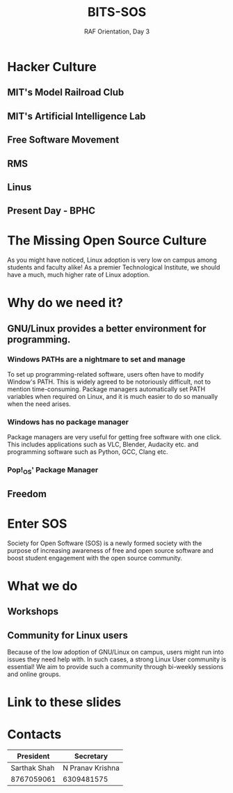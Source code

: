 #+TITLE:BITS-SOS
#+SUBTITLE: RAF Orientation, Day 3
#+OPTIONS: num:nil
#+REVEAL_THEME: blood
#+REVEAL_ROOT: https://cdn.jsdelivr.net/npm/reveal.js
#+REVEAL_TITLE_SLIDE: <h1 class="title">%t</h1><em>%s</em><br><br>%a<br>%d
#+reveal_title_slide_background: ./tux.png
#+reveal_title_slide_background_repeat: repeat
#+reveal_title_slide_background_size: 50px
#+reveal_title_slide_background_opacity: 0.2
#+reveal_default_slide_background: ./sos.png
#+reveal_default_slide_background_position: 1% 96%
#+reveal_default_slide_background_size: 100px
#+reveal_default_slide_background_opacity: 0.4

* Hacker Culture
[[./hack.png]]
** MIT's Model Railroad Club
#+ATTR_HTML: :width 75% :height 75%
[[./railroad-club.jpeg]]
** MIT's Artificial Intelligence Lab
#+ATTR_HTML: :width 65% :height 65%
[[./mit-ai-lab.jpg]]
** Free Software Movement
#+ATTR_HTML: :width 75% :height 75%
[[./gnutux.jpg]]
** RMS
#+ATTR_HTML: :width 75% :height 75%
[[./rms.jpg]]
** Linus
#+ATTR_HTML: :width 75% :height 75%
[[./linus.jpg]]
** Present Day - BPHC
#+ATTR_HTML: :width 75% :height 75%
[[./rms-cover.jpg]]
* The Missing Open Source Culture
As you might have noticed, Linux adoption is very low on campus among students and faculty alike!
As a premier Technological Institute, we should have a much, much higher rate of Linux adoption.
* Why do we need it?
[[./3Dtux.png]]
** GNU/Linux provides a better environment for programming.
#+ATTR_HTML: :width 50% :height 50%
[[./IBM_tux.jpg]]
*** Windows PATHs are a nightmare to set and manage
To set up programming-related software, users often have to modify Window's PATH. This is widely agreed to be notoriously difficult, not to mention time-consuming. Package managers automatically set PATH variables when required on Linux, and it is much easier to do so manually when the need arises.
*** Windows has no package manager
Package managers are very useful for getting free software with one click. This includes applications such as VLC, Blender, Audacity etc. and programming software such as Python, GCC, Clang etc.
*** Pop!_OS' Package Manager
#+ATTR_HTML: :width 80% :height 80%
[[./shop.png]]
** Freedom
#+ATTR_HTML: :width 80% :height 80%
[[./freedom.png]]
* Enter SOS
Society for Open Software (SOS) is a newly formed society with the purpose of increasing awareness of free and open source software and boost student engagement with the open source community.
#+ATTR_HTML: :width 30% :height 30%
[[./sos.png]]
* What we do
#+ATTR_HTML: :width 75% :height 75%
[[./sos_thumb.jpg]]
** Workshops
#+ATTR_HTML: :width 75% :height 75%
[[./workshops.png]]
** Community for Linux users
Because of the low adoption of GNU/Linux on campus, users might run into issues they need help with. In such cases, a strong Linux User community is essential! We aim to provide such a community through bi-weekly sessions and online groups.
* Link to these slides
#+ATTR_HTML: :width 50% :height 50%
[[./sos-raf.png]]
* Contacts

| President    | Secretary        |
|--------------+------------------|
| Sarthak Shah | N Pranav Krishna |
| 8767059061   | 6309481575       |

